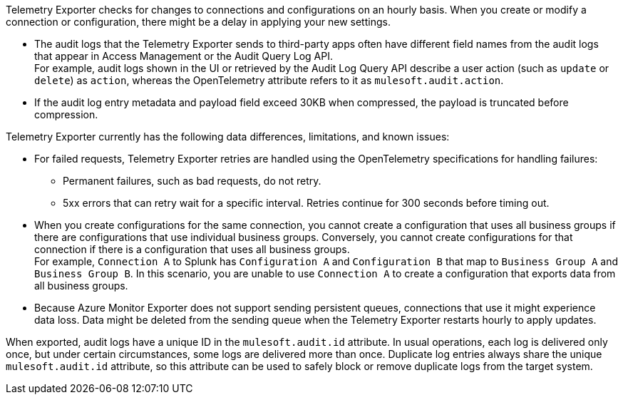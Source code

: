 // tag::hourDelay[]
Telemetry Exporter checks for changes to connections and configurations on an hourly basis. When you create or modify a connection or configuration, there might be a delay in applying your new settings.
// end::hourDelay[]

// tag::knownIssuesAL[]
* The audit logs that the Telemetry Exporter sends to third-party apps often have different field names from the audit logs that appear in Access Management or the Audit Query Log API. +
For example, audit logs shown in the UI or retrieved by the Audit Log Query API describe a user action (such as `update` or `delete`) as `action`, whereas the OpenTelemetry attribute refers to it as `mulesoft.audit.action`.
* If the audit log entry metadata and payload field exceed 30KB when compressed, the payload is truncated before compression. 
// end::knownIssuesAL[]

// tag::knownIssuesGen[]
Telemetry Exporter currently has the following data differences, limitations, and known issues:

* For failed requests, Telemetry Exporter retries are handled using the OpenTelemetry specifications for handling failures:
** Permanent failures, such as bad requests, do not retry.
** 5xx errors that can retry wait for a specific interval. Retries continue for 300 seconds before timing out.
* When you create configurations for the same connection, you cannot create a configuration that uses all business groups if there are configurations that use individual business groups. Conversely, you cannot create configurations for that connection if there is a configuration that uses all business groups. +
For example, `Connection A` to Splunk has `Configuration A` and `Configuration B` that map to `Business Group A` and `Business Group B`. In this scenario, you are unable to use `Connection A` to create a configuration that exports data from all business groups.
* Because Azure Monitor Exporter does not support sending persistent queues, connections that use it might experience data loss. Data might be deleted from the sending queue when the Telemetry Exporter restarts hourly to apply updates.
// end::knownIssuesGen[]

// tag::auditLogDuplicates[]
When exported, audit logs have a unique ID in the `mulesoft.audit.id` attribute. In usual operations, each log is delivered only once, but under certain circumstances, some logs are delivered more than once. Duplicate log entries always share the unique `mulesoft.audit.id` attribute, so this attribute can be used to safely block or remove duplicate logs from the target system.
// end::auditLogDuplicates[]